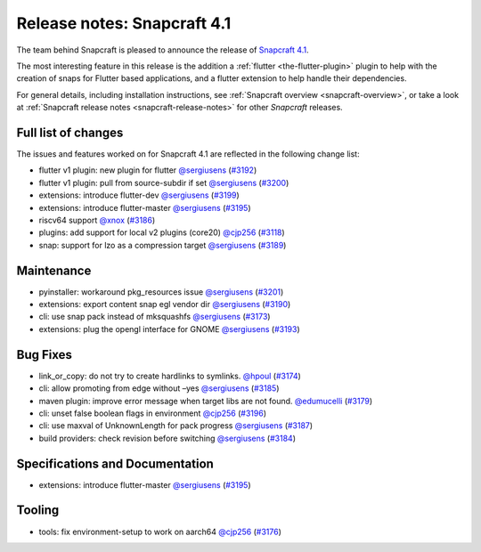 .. 18769.md

.. _release-notes-snapcraft-4-1:

Release notes: Snapcraft 4.1
============================

The team behind Snapcraft is pleased to announce the release of `Snapcraft 4.1 <https://github.com/snapcore/snapcraft/releases/tag/4.1>`__.

The most interesting feature in this release is the addition a :ref:`flutter <the-flutter-plugin>` plugin to help with the creation of snaps for Flutter based applications, and a flutter extension to help handle their dependencies.

For general details, including installation instructions, see :ref:`Snapcraft overview <snapcraft-overview>`, or take a look at :ref:`Snapcraft release notes <snapcraft-release-notes>` for other *Snapcraft* releases.

Full list of changes
--------------------

The issues and features worked on for Snapcraft 4.1 are reflected in the following change list:

-  flutter v1 plugin: new plugin for flutter `@sergiusens <https://github.com/sergiusens>`__ (`#3192 <https://github.com/snapcore/snapcraft/pull/3192>`__)
-  flutter v1 plugin: pull from source-subdir if set `@sergiusens <https://github.com/sergiusens>`__ (`#3200 <https://github.com/snapcore/snapcraft/pull/3200>`__)
-  extensions: introduce flutter-dev `@sergiusens <https://github.com/sergiusens>`__ (`#3199 <https://github.com/snapcore/snapcraft/pull/3199>`__)
-  extensions: introduce flutter-master `@sergiusens <https://github.com/sergiusens>`__ (`#3195 <https://github.com/snapcore/snapcraft/pull/3195>`__)
-  riscv64 support `@xnox <https://github.com/xnox>`__ (`#3186 <https://github.com/snapcore/snapcraft/pull/3186>`__)
-  plugins: add support for local v2 plugins (core20) `@cjp256 <https://github.com/cjp256>`__ (`#3118 <https://github.com/snapcore/snapcraft/pull/3118>`__)
-  snap: support for lzo as a compression target `@sergiusens <https://github.com/sergiusens>`__ (`#3189 <https://github.com/snapcore/snapcraft/pull/3189>`__)

Maintenance
-----------

-  pyinstaller: workaround pkg_resources issue `@sergiusens <https://github.com/sergiusens>`__ (`#3201 <https://github.com/snapcore/snapcraft/pull/3201>`__)
-  extensions: export content snap egl vendor dir `@sergiusens <https://github.com/sergiusens>`__ (`#3190 <https://github.com/snapcore/snapcraft/pull/3190>`__)
-  cli: use snap pack instead of mksquashfs `@sergiusens <https://github.com/sergiusens>`__ (`#3173 <https://github.com/snapcore/snapcraft/pull/3173>`__)
-  extensions: plug the opengl interface for GNOME `@sergiusens <https://github.com/sergiusens>`__ (`#3193 <https://github.com/snapcore/snapcraft/pull/3193>`__)

Bug Fixes
---------

-  link_or_copy: do not try to create hardlinks to symlinks. `@hpoul <https://github.com/hpoul>`__ (`#3174 <https://github.com/snapcore/snapcraft/pull/3174>`__)
-  cli: allow promoting from edge without –yes `@sergiusens <https://github.com/sergiusens>`__ (`#3185 <https://github.com/snapcore/snapcraft/pull/3185>`__)
-  maven plugin: improve error message when target libs are not found. `@edumucelli <https://github.com/edumucelli>`__ (`#3179 <https://github.com/snapcore/snapcraft/pull/3179>`__)
-  cli: unset false boolean flags in environment `@cjp256 <https://github.com/cjp256>`__ (`#3196 <https://github.com/snapcore/snapcraft/pull/3196>`__)
-  cli: use maxval of UnknownLength for pack progress `@sergiusens <https://github.com/sergiusens>`__ (`#3187 <https://github.com/snapcore/snapcraft/pull/3187>`__)
-  build providers: check revision before switching `@sergiusens <https://github.com/sergiusens>`__ (`#3184 <https://github.com/snapcore/snapcraft/pull/3184>`__)

Specifications and Documentation
--------------------------------

-  extensions: introduce flutter-master `@sergiusens <https://github.com/sergiusens>`__ (`#3195 <https://github.com/snapcore/snapcraft/pull/3195>`__)

Tooling
-------

-  tools: fix environment-setup to work on aarch64 `@cjp256 <https://github.com/cjp256>`__ (`#3176 <https://github.com/snapcore/snapcraft/pull/3176>`__)


